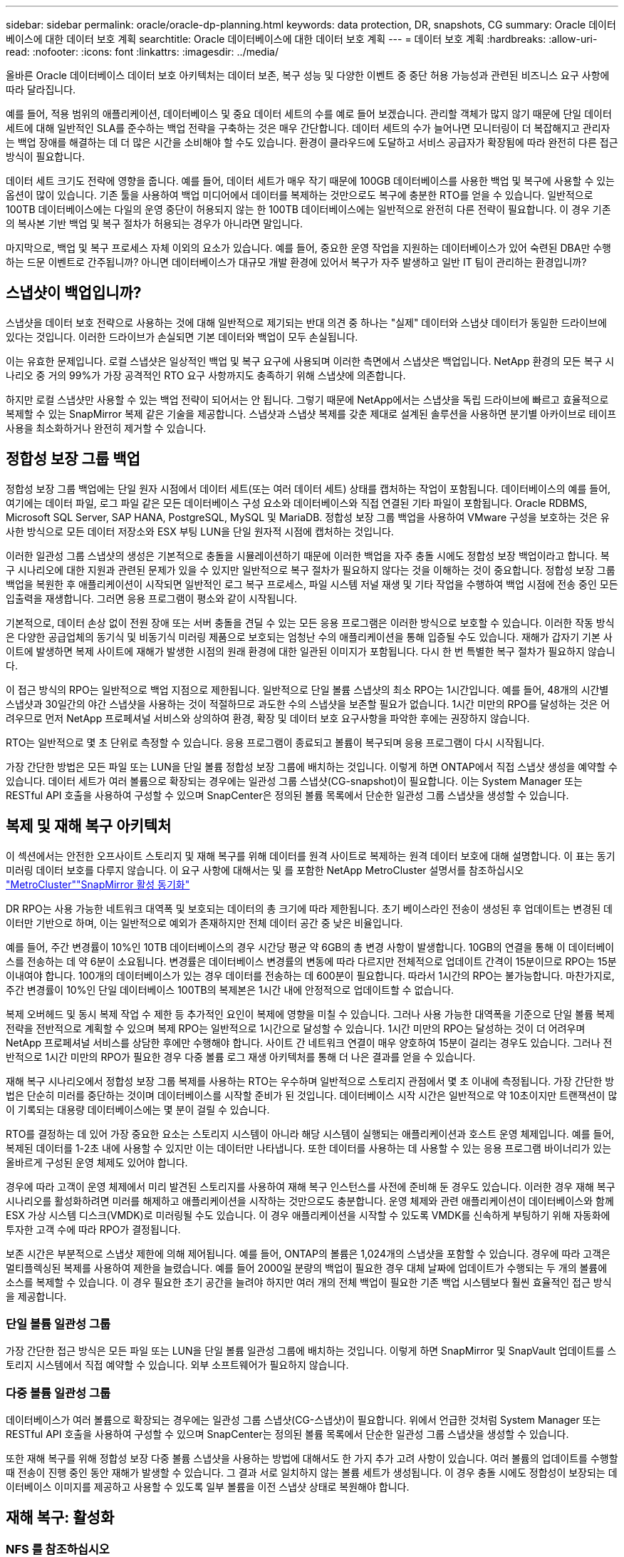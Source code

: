 ---
sidebar: sidebar 
permalink: oracle/oracle-dp-planning.html 
keywords: data protection, DR, snapshots, CG 
summary: Oracle 데이터베이스에 대한 데이터 보호 계획 
searchtitle: Oracle 데이터베이스에 대한 데이터 보호 계획 
---
= 데이터 보호 계획
:hardbreaks:
:allow-uri-read: 
:nofooter: 
:icons: font
:linkattrs: 
:imagesdir: ../media/


[role="lead"]
올바른 Oracle 데이터베이스 데이터 보호 아키텍처는 데이터 보존, 복구 성능 및 다양한 이벤트 중 중단 허용 가능성과 관련된 비즈니스 요구 사항에 따라 달라집니다.

예를 들어, 적용 범위의 애플리케이션, 데이터베이스 및 중요 데이터 세트의 수를 예로 들어 보겠습니다. 관리할 객체가 많지 않기 때문에 단일 데이터 세트에 대해 일반적인 SLA를 준수하는 백업 전략을 구축하는 것은 매우 간단합니다. 데이터 세트의 수가 늘어나면 모니터링이 더 복잡해지고 관리자는 백업 장애를 해결하는 데 더 많은 시간을 소비해야 할 수도 있습니다. 환경이 클라우드에 도달하고 서비스 공급자가 확장됨에 따라 완전히 다른 접근 방식이 필요합니다.

데이터 세트 크기도 전략에 영향을 줍니다. 예를 들어, 데이터 세트가 매우 작기 때문에 100GB 데이터베이스를 사용한 백업 및 복구에 사용할 수 있는 옵션이 많이 있습니다. 기존 툴을 사용하여 백업 미디어에서 데이터를 복제하는 것만으로도 복구에 충분한 RTO를 얻을 수 있습니다. 일반적으로 100TB 데이터베이스에는 다일의 운영 중단이 허용되지 않는 한 100TB 데이터베이스에는 일반적으로 완전히 다른 전략이 필요합니다. 이 경우 기존의 복사본 기반 백업 및 복구 절차가 허용되는 경우가 아니라면 말입니다.

마지막으로, 백업 및 복구 프로세스 자체 이외의 요소가 있습니다. 예를 들어, 중요한 운영 작업을 지원하는 데이터베이스가 있어 숙련된 DBA만 수행하는 드문 이벤트로 간주됩니까? 아니면 데이터베이스가 대규모 개발 환경에 있어서 복구가 자주 발생하고 일반 IT 팀이 관리하는 환경입니까?



== 스냅샷이 백업입니까?

스냅샷을 데이터 보호 전략으로 사용하는 것에 대해 일반적으로 제기되는 반대 의견 중 하나는 "실제" 데이터와 스냅샷 데이터가 동일한 드라이브에 있다는 것입니다. 이러한 드라이브가 손실되면 기본 데이터와 백업이 모두 손실됩니다.

이는 유효한 문제입니다. 로컬 스냅샷은 일상적인 백업 및 복구 요구에 사용되며 이러한 측면에서 스냅샷은 백업입니다. NetApp 환경의 모든 복구 시나리오 중 거의 99%가 가장 공격적인 RTO 요구 사항까지도 충족하기 위해 스냅샷에 의존합니다.

하지만 로컬 스냅샷만 사용할 수 있는 백업 전략이 되어서는 안 됩니다. 그렇기 때문에 NetApp에서는 스냅샷을 독립 드라이브에 빠르고 효율적으로 복제할 수 있는 SnapMirror 복제 같은 기술을 제공합니다. 스냅샷과 스냅샷 복제를 갖춘 제대로 설계된 솔루션을 사용하면 분기별 아카이브로 테이프 사용을 최소화하거나 완전히 제거할 수 있습니다.



== 정합성 보장 그룹 백업

정합성 보장 그룹 백업에는 단일 원자 시점에서 데이터 세트(또는 여러 데이터 세트) 상태를 캡처하는 작업이 포함됩니다. 데이터베이스의 예를 들어, 여기에는 데이터 파일, 로그 파일 같은 모든 데이터베이스 구성 요소와 데이터베이스와 직접 연결된 기타 파일이 포함됩니다. Oracle RDBMS, Microsoft SQL Server, SAP HANA, PostgreSQL, MySQL 및 MariaDB. 정합성 보장 그룹 백업을 사용하여 VMware 구성을 보호하는 것은 유사한 방식으로 모든 데이터 저장소와 ESX 부팅 LUN을 단일 원자적 시점에 캡처하는 것입니다.

이러한 일관성 그룹 스냅샷의 생성은 기본적으로 충돌을 시뮬레이션하기 때문에 이러한 백업을 자주 충돌 시에도 정합성 보장 백업이라고 합니다. 복구 시나리오에 대한 지원과 관련된 문제가 있을 수 있지만 일반적으로 복구 절차가 필요하지 않다는 것을 이해하는 것이 중요합니다. 정합성 보장 그룹 백업을 복원한 후 애플리케이션이 시작되면 일반적인 로그 복구 프로세스, 파일 시스템 저널 재생 및 기타 작업을 수행하여 백업 시점에 전송 중인 모든 입출력을 재생합니다. 그러면 응용 프로그램이 평소와 같이 시작됩니다.

기본적으로, 데이터 손상 없이 전원 장애 또는 서버 충돌을 견딜 수 있는 모든 응용 프로그램은 이러한 방식으로 보호할 수 있습니다. 이러한 작동 방식은 다양한 공급업체의 동기식 및 비동기식 미러링 제품으로 보호되는 엄청난 수의 애플리케이션을 통해 입증될 수도 있습니다. 재해가 갑자기 기본 사이트에 발생하면 복제 사이트에 재해가 발생한 시점의 원래 환경에 대한 일관된 이미지가 포함됩니다. 다시 한 번 특별한 복구 절차가 필요하지 않습니다.

이 접근 방식의 RPO는 일반적으로 백업 지점으로 제한됩니다. 일반적으로 단일 볼륨 스냅샷의 최소 RPO는 1시간입니다. 예를 들어, 48개의 시간별 스냅샷과 30일간의 야간 스냅샷을 사용하는 것이 적절하므로 과도한 수의 스냅샷을 보존할 필요가 없습니다. 1시간 미만의 RPO를 달성하는 것은 어려우므로 먼저 NetApp 프로페셔널 서비스와 상의하여 환경, 확장 및 데이터 보호 요구사항을 파악한 후에는 권장하지 않습니다.

RTO는 일반적으로 몇 초 단위로 측정할 수 있습니다. 응용 프로그램이 종료되고 볼륨이 복구되며 응용 프로그램이 다시 시작됩니다.

가장 간단한 방법은 모든 파일 또는 LUN을 단일 볼륨 정합성 보장 그룹에 배치하는 것입니다. 이렇게 하면 ONTAP에서 직접 스냅샷 생성을 예약할 수 있습니다. 데이터 세트가 여러 볼륨으로 확장되는 경우에는 일관성 그룹 스냅샷(CG-snapshot)이 필요합니다. 이는 System Manager 또는 RESTful API 호출을 사용하여 구성할 수 있으며 SnapCenter은 정의된 볼륨 목록에서 단순한 일관성 그룹 스냅샷을 생성할 수 있습니다.



== 복제 및 재해 복구 아키텍처

이 섹션에서는 안전한 오프사이트 스토리지 및 재해 복구를 위해 데이터를 원격 사이트로 복제하는 원격 데이터 보호에 대해 설명합니다. 이 표는 동기 미러링 데이터 보호를 다루지 않습니다. 이 요구 사항에 대해서는 및 를 포함한 NetApp MetroCluster 설명서를 참조하십시오 link:oracle-dr-mcc-failover.html["MetroCluster"]link:oracle-dr-smas-overview.html["SnapMirror 활성 동기화"]

DR RPO는 사용 가능한 네트워크 대역폭 및 보호되는 데이터의 총 크기에 따라 제한됩니다. 초기 베이스라인 전송이 생성된 후 업데이트는 변경된 데이터만 기반으로 하며, 이는 일반적으로 예외가 존재하지만 전체 데이터 공간 중 낮은 비율입니다.

예를 들어, 주간 변경률이 10%인 10TB 데이터베이스의 경우 시간당 평균 약 6GB의 총 변경 사항이 발생합니다. 10GB의 연결을 통해 이 데이터베이스를 전송하는 데 약 6분이 소요됩니다. 변경률은 데이터베이스 변경률의 변동에 따라 다르지만 전체적으로 업데이트 간격이 15분이므로 RPO는 15분 이내여야 합니다. 100개의 데이터베이스가 있는 경우 데이터를 전송하는 데 600분이 필요합니다. 따라서 1시간의 RPO는 불가능합니다. 마찬가지로, 주간 변경률이 10%인 단일 데이터베이스 100TB의 복제본은 1시간 내에 안정적으로 업데이트할 수 없습니다.

복제 오버헤드 및 동시 복제 작업 수 제한 등 추가적인 요인이 복제에 영향을 미칠 수 있습니다. 그러나 사용 가능한 대역폭을 기준으로 단일 볼륨 복제 전략을 전반적으로 계획할 수 있으며 복제 RPO는 일반적으로 1시간으로 달성할 수 있습니다. 1시간 미만의 RPO는 달성하는 것이 더 어려우며 NetApp 프로페셔널 서비스를 상담한 후에만 수행해야 합니다. 사이트 간 네트워크 연결이 매우 양호하여 15분이 걸리는 경우도 있습니다. 그러나 전반적으로 1시간 미만의 RPO가 필요한 경우 다중 볼륨 로그 재생 아키텍처를 통해 더 나은 결과를 얻을 수 있습니다.

재해 복구 시나리오에서 정합성 보장 그룹 복제를 사용하는 RTO는 우수하며 일반적으로 스토리지 관점에서 몇 초 이내에 측정됩니다. 가장 간단한 방법은 단순히 미러를 중단하는 것이며 데이터베이스를 시작할 준비가 된 것입니다. 데이터베이스 시작 시간은 일반적으로 약 10초이지만 트랜잭션이 많이 기록되는 대용량 데이터베이스에는 몇 분이 걸릴 수 있습니다.

RTO를 결정하는 데 있어 가장 중요한 요소는 스토리지 시스템이 아니라 해당 시스템이 실행되는 애플리케이션과 호스트 운영 체제입니다. 예를 들어, 복제된 데이터를 1-2초 내에 사용할 수 있지만 이는 데이터만 나타냅니다. 또한 데이터를 사용하는 데 사용할 수 있는 응용 프로그램 바이너리가 있는 올바르게 구성된 운영 체제도 있어야 합니다.

경우에 따라 고객이 운영 체제에서 미리 발견된 스토리지를 사용하여 재해 복구 인스턴스를 사전에 준비해 둔 경우도 있습니다. 이러한 경우 재해 복구 시나리오를 활성화하려면 미러를 해제하고 애플리케이션을 시작하는 것만으로도 충분합니다. 운영 체제와 관련 애플리케이션이 데이터베이스와 함께 ESX 가상 시스템 디스크(VMDK)로 미러링될 수도 있습니다. 이 경우 애플리케이션을 시작할 수 있도록 VMDK를 신속하게 부팅하기 위해 자동화에 투자한 고객 수에 따라 RPO가 결정됩니다.

보존 시간은 부분적으로 스냅샷 제한에 의해 제어됩니다. 예를 들어, ONTAP의 볼륨은 1,024개의 스냅샷을 포함할 수 있습니다. 경우에 따라 고객은 멀티플렉싱된 복제를 사용하여 제한을 늘렸습니다. 예를 들어 2000일 분량의 백업이 필요한 경우 대체 날짜에 업데이트가 수행되는 두 개의 볼륨에 소스를 복제할 수 있습니다. 이 경우 필요한 초기 공간을 늘려야 하지만 여러 개의 전체 백업이 필요한 기존 백업 시스템보다 훨씬 효율적인 접근 방식을 제공합니다.



=== 단일 볼륨 일관성 그룹

가장 간단한 접근 방식은 모든 파일 또는 LUN을 단일 볼륨 일관성 그룹에 배치하는 것입니다. 이렇게 하면 SnapMirror 및 SnapVault 업데이트를 스토리지 시스템에서 직접 예약할 수 있습니다. 외부 소프트웨어가 필요하지 않습니다.



=== 다중 볼륨 일관성 그룹

데이터베이스가 여러 볼륨으로 확장되는 경우에는 일관성 그룹 스냅샷(CG-스냅샷)이 필요합니다. 위에서 언급한 것처럼 System Manager 또는 RESTful API 호출을 사용하여 구성할 수 있으며 SnapCenter는 정의된 볼륨 목록에서 단순한 일관성 그룹 스냅샷을 생성할 수 있습니다.

또한 재해 복구를 위해 정합성 보장 다중 볼륨 스냅샷을 사용하는 방법에 대해서도 한 가지 추가 고려 사항이 있습니다. 여러 볼륨의 업데이트를 수행할 때 전송이 진행 중인 동안 재해가 발생할 수 있습니다. 그 결과 서로 일치하지 않는 볼륨 세트가 생성됩니다. 이 경우 충돌 시에도 정합성이 보장되는 데이터베이스 이미지를 제공하고 사용할 수 있도록 일부 볼륨을 이전 스냅샷 상태로 복원해야 합니다.



== 재해 복구: 활성화



=== NFS 를 참조하십시오

재해 복구 복제본을 활성화하는 프로세스는 스토리지 유형에 따라 다릅니다. NFS를 사용하면 파일 시스템을 재해 복구 서버에 미리 마운트할 수 있습니다. 읽기 전용 상태이며 미러가 손상되면 읽기/쓰기가 됩니다. 따라서 RPO가 매우 낮고 관리해야 할 부품이 적기 때문에 전체 재해 복구 프로세스의 신뢰성이 높아집니다.



=== 산

재해 복구 시 SAN 구성을 활성화하는 작업이 더 복잡해집니다. 가장 간단한 옵션은 일반적으로 미러를 일시적으로 깨고 LVM 구성 검색(Oracle Automatic Storage Management[ASM]과 같은 애플리케이션별 기능 포함) 및 /etc/fstab에 항목 추가 등의 단계를 포함하여 SAN 리소스를 마운트하는 것입니다.

그 결과 LUN 디바이스 경로, 볼륨 그룹 이름 및 기타 디바이스 경로가 타겟 서버에 인식됩니다. 그런 다음 이러한 리소스를 종료하고 나중에 미러를 복구할 수 있습니다. 그 결과, 애플리케이션을 신속하게 온라인으로 전환할 수 있는 서버 상태가 됩니다. 볼륨 그룹을 활성화하고, 파일 시스템을 마운트하거나, 데이터베이스와 애플리케이션을 시작하는 단계는 쉽게 자동화됩니다.

재해 복구 환경이 최신 상태인지 확인할 수 있도록 주의를 기울여야 합니다. 예를 들어 소스 서버에 새 LUN을 추가할 수 있습니다. 즉, 재해 복구 계획이 예상대로 작동하는지 확인하려면 대상에서 새 LUN을 미리 검색해야 합니다.
